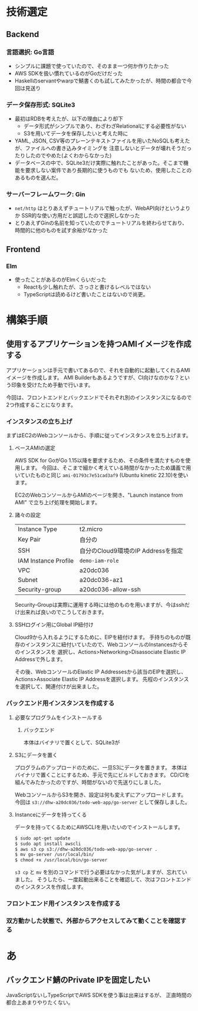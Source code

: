 * 技術選定
** Backend
*** 言語選択: Go言語
+ シンプルに課題で使っていたので、そのまま一つ何か作りたかった
+ AWS SDKを扱い慣れているのがGoだけだった
+ Haskellのservantやwarpで鯖書くのも試してみたかったが、時間の都合で今回は見送り
*** データ保存形式: SQLite3
+ 最初はRDBを考えたが、以下の理由により却下
  + データ形式がシンプルであり、わざわざRelationalにする必要性がない
  + S3を用いてデータを保存したいと考えた時に
+ YAML, JSON, CSV等のプレーンテキストファイルを用いたNoSQLも考えたが、ファイルへの書き込みタイミングを
  注意しないとデータが壊れそうだったりしたのでやめた(よくわからなかった)
+ データベースの中で、SQLite3だけ実際に触れたことがあった。そこまで機能を要求しない案件であり長期的に使うものでも
  ないため、使用したことのあるものを選んだ。
  
*** サーバーフレームワーク: Gin
+ ~net/http~ はとりあえずチュートリアルで触ったが、WebAPI向けというよりか
  SSR的な使い方用だと誤認したので選択しなかった
+ とりあえずGinの名前を知っていたのでチュートリアルを終わらせており、時間的に他のものを試す余裕がなかった
** Frontend
*** Elm
+ 使ったことがあるのがElmくらいだった
  + Reactも少し触れたが、さっさと書けるレベルではない
  + TypeScriptは読めるけど書いたことはないので尚更。
* 構築手順
** 使用するアプリケーションを持つAMIイメージを作成する
アプリケーションは手元で書いてあるので、それを自動的に起動してくれるAMIイメージを作成します。
AMI Builderもあるようですが、CI向けなのかな？という印象を受けたため手動で行います。

今回は、フロントエンドとバックエンドでそれぞれ別のインスタンスになるので2つ作成することになります。

*** インスタンスの立ち上げ
まずはEC2のWebコンソールから、手順に従ってインスタンスを立ち上げます。
**** ベースAMIの選定
AWS SDK for GoがGo 1.15以降を要求するため、その条件を満たすものを使用します。
今回は、そこまで細かく考えている時間がなかったため講義で用いていたものと同じ ~ami-01793c7e51cad3af9~
(Ubuntu kinetic 22.10)を使います。

EC2のWebコンソールからAMIのページを開き、"Launch instance from AMI" で立ち上げ処理を開始します。
**** 諸々の設定
| Instance Type        | t2.micro                           |
| Key Pair             | 自分の                             |
| SSH                  | 自分のCloud9環境のIP Addressを指定 |
| IAM Instance Profile | ~demo-iam-role~                    |
| VPC                  | a20dc036                           |
| Subnet               | a20dc036-az1                       |
| Security-group       | a20dc036-allow-ssh                 |

Security-Groupは実際に運用する時には他のものを用いますが、今はsshだけ出来れば良いのでこうしておきます。
**** SSHログイン用にGlobal IP紐付け
Cloud9から入れるようにするために、EIPを紐付けます。
手持ちのものが既存のインスタンスに紐付いていたので、WebコンソールのInstancesからそのインスタンスを
選択し、Actions>Networking>Disassociate Elastic IP Addressで外します。


その後、WebコンソールのElastic IP Addressesから該当のEIPを選択し、Actions>Associate Elastic IP Addressを選択します。
先程のインスタンスを選択して、関連付けが出来ました。
*** バックエンド用インスタンスを作成する
**** 必要なプログラムをインストールする
***** バックエンド
本体はバイナリで置くとして、SQLite3が
**** S3にデータを置く
プログラムのアップロードのために、一旦S3にデータを置きます。
本体はバイナリで置くことにするため、手元で先にビルドしておきます。
CD/CIを組んでみたかったのですが、時間がないので先送りにしました。

WebコンソールからS3を開き、設定は何も変えずにアップロードします。
今回は ~s3://dhw-a20dc036/todo-web-app/go-server~ として保存しました。
**** Instanceにデータを持ってくる
データを持ってくるためにAWSCLIを用いたいのでインストールします。

#+begin_src sh
  $ sudo apt-get update
  $ sudo apt install awscli
  $ aws s3 cp s3://dhw-a20dc036/todo-web-app/go-server .
  $ mv go-server /usr/local/bin/
  $ chmod +x /usr/local/bin/go-server
#+end_src

~s3 cp~ と ~mv~ を別のコマンドで行う必要はなかった気がしますが、忘れていました。
そうしたら、一度起動出来ることを確認して、次はフロントエンドのインスタンスを作成します。
*** フロントエンド用インスタンスを作成する
*** 双方動かした状態で、外部からアクセスしてみて動くことを確認する
* あ
** バックエンド鯖のPrivate IPを固定したい
JavaScriptないしTypeScriptでAWS SDKを使う事は出来はするが、
正直時間の都合上あまりやりたくない。

